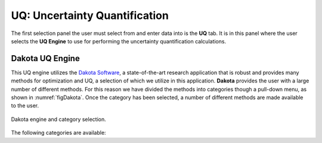 
UQ: Uncertainty Quantification
==============================

The first selection panel the user must select from and enter data into is the **UQ** tab. It is in this panel where the user selects the **UQ Engine** to use for performing the uncertainty quantification calculations.

.. only:: quoFEM_app
	  
	  Presently the **UQ Engine** option supports Dakota, SimCenterUQ, UCSD-UQ and users' own custom UQ engines.

.. only:: notQuoFEM
	  
	  Presently the only **UQ Engine** option is Dakota.


Dakota UQ Engine
----------------

This UQ engine utilizes the `Dakota Software <https://dakota.sandia.gov/>`_, a state-of-the-art research application that is robust and provides many methods for optimization and UQ, a selection of which we utilize in this application. **Dakota** provides the user with a large number of different methods. For this reason we have divided the methods into categories though a pull-down menu, as shown in :numref:`figDakota`. Once the category has been selected, a number of different methods are made available to the user.

.. _figDakota:

.. figure:: figures/dakotaUQ.png
   :align: center
   :figclass: align-center

   Dakota engine and category selection.

The following categories are available:

.. toctree-filt::
   :maxdepth: 1

   DakotaSampling
   :EEUQ:DakotaSensitivity
   :EEUQ:DakotaReliability
   :Hydro:DakotaSensitivity
   :Hydro:DakotaReliability	 
   :quoFEM:DakotaSensitivity
   :quoFEM:DakotaReliability
   :quoFEM:DakotaParameterEstimation
   :quoFEM:DakotaInverseProblems

.. only:: quoFEM_app
	   
	  SimCenter UQ Engine
	  -------------------
	  
	  The **SimCenterUQ** engine is a UQ engine developed in-house at the SimCenter that accommodates different UQ methods, which are organized into categories that can be accessed through a pull-down menu, as shown in :numref:`figSimCenterUQ`.
	  
	  .. _figSimCenterUQ:
	  
	  .. figure:: figures/SimCenterUQ.png
	  	:align: center
		:figclass: align-center
		
		SimCenterUQ engine and category selection.
	  
	  Currently the following category options are available:

	  .. toctree-filt::
	     :maxdepth: 1

             SimCenterUQSampling
             SimCenterUQSensitivity
             SimCenterUQSurrogate


	  UCSD UQ Engine
	  --------------

	  The **UCSD-UQ** engine is a module developed at the SimCenter in collaboration with UCSD. It provides algrithms for Bayesian estimation, which can be accessed through a pull-down menu, as shown in figure :numref:`figUCSDUQ`.
	  
	  .. _figUCSDUQ:
	  
	  .. figure:: figures/UCSDUQ.png
	  	:align: center
		:figclass: align-center
		
		UCSD-UQ engine and category selection.
		
	  This module currently offers support for Bayesian estimation using the Transitional Markov chain Monte Carlo (TMCMC) algorithm, which is also known as the Sequential Monte Carlo algorithm:

	  .. toctree-filt::
	     :maxdepth: 1

	     UCSD_UQ_TMCMC

	  Custom UQ Engine
	  ----------------
	  
	  The **CustomUQ** option enables users to switch out the UQ engine in the quoFEM workflow such that different methods and tools can be applied within the SimCenter framework with minimal effort on the part of the user. The CustomUQ option can be accessed as shown in figure :numref:`figCustomUQ`.
	  
	  .. _figCustomUQ:
	  
	  .. figure:: figures/customUQ.png
	  	:align: center
		:figclass: align-center
		
		CustomUQ engine selection.
	
	  In order to use the CustomUQ engine option, two steps are required:
	  
	  * Configuring UQ tab to accept the required inputs
	  * Adding UQ engine to customized UQ backend
	  
	  These steps are described in more detail here:
	  
	  .. toctree-filt::
	  	:maxdepth: 1
		
		Configuring_CustomUQ
